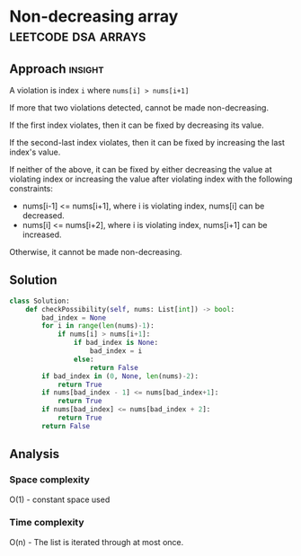 * Non-decreasing array                          :leetcode:dsa:arrays:

:PROPERTIES:
:Title: Non-decreasing Array
:Link: https://leetcode.com/problems/non-decreasing-array
:END:

** Approach                                                         :insight:

A violation is index =i= where =nums[i] > nums[i+1]=

If more that two violations detected, cannot be made non-decreasing.

If the first index violates, then it can be fixed by decreasing its
value.

If the second-last index violates, then it can be fixed by increasing
the last index's value.

If neither of the above, it can be fixed by either decreasing the value
at violating index or increasing the value after violating index with
the following constraints:

- nums[i-1] <= nums[i+1], where i is violating index, nums[i] can be
  decreased.
- nums[i] <= nums[i+2], where i is violating index, nums[i+1] can be
  increased.

Otherwise, it cannot be made non-decreasing.

** Solution

#+begin_src python
class Solution:
    def checkPossibility(self, nums: List[int]) -> bool:
        bad_index = None
        for i in range(len(nums)-1):
            if nums[i] > nums[i+1]:
                if bad_index is None:
                    bad_index = i
                else:
                    return False
        if bad_index in (0, None, len(nums)-2):
            return True
        if nums[bad_index - 1] <= nums[bad_index+1]:
            return True
        if nums[bad_index] <= nums[bad_index + 2]:
            return True
        return False
#+end_src

** Analysis

*** Space complexity
O(1) - constant space used

*** Time complexity

O(n) - The list is iterated through at most once.

